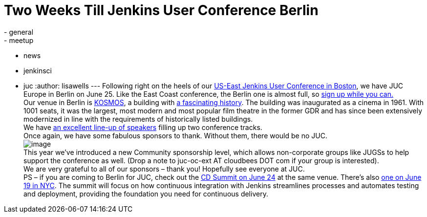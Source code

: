 = Two Weeks Till Jenkins User Conference Berlin
:nodeid: 478
:created: 1402455594
:tags:
  - general
  - meetup
  - news
  - jenkinsci
  - juc
:author: lisawells
---
Following right on the heels of our https://www.cloudbees.com/jenkins/juc-2014/boston[US-East Jenkins User Conference in Boston], we have JUC Europe in Berlin on June 25. Like the East Coast conference, the Berlin one is almost full, so https://www.eventbrite.com/e/jenkins-user-conference-europe-berlin-june-25-2014-tickets-10557974185[sign up while you can.] +
Our venue in Berlin is https://eng.kosmos-berlin.de[KOSMOS], a building with https://eng.kosmos-berlin.de/ueber-uns[a fascinating history]. The building was inaugurated as a cinema in 1961. With 1001 seats, it was the largest, most modern and most popular film theatre in the former GDR and has since been extensively modernized in line with the requirements of historically listed buildings. +
We have https://www.cloudbees.com/jenkins/juc-2014/berlin[an excellent line-up of speakers] filling up two conference tracks. +
Once again, we have some fabulous sponsors to thank. Without them, there would be no JUC. +
image:https://jenkins-ci.org/sites/default/files/images/JUC-Berlin-Sponsors.png[image] +
This year we’ve introduced a new Community sponsorship level, which allows non-corporate groups like JUGSs to help support the conference as well. (Drop a note to juc-oc-ext AT cloudbees DOT com if your group is interested). +
We are very grateful to all of our sponsors – thank you! Hopefully see everyone at JUC. +
PS – if you are coming to Berlin for JUC, check out the https://www.cloudbees.com/cdsummit/berlin[CD Summit on June 24] at the same venue. There’s also https://www.cloudbees.com/cdsummit/nyc[one on June 19 in NYC]. The summit will focus on how continuous integration with Jenkins streamlines processes and automates testing and deployment, providing the foundation you need for continuous delivery.
